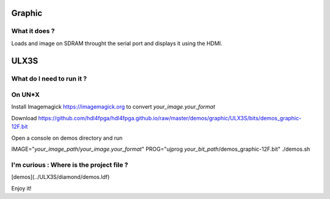 Graphic
-------


What it does ?
~~~~~~~~~~~~~~

Loads and image on SDRAM throught the serial port and displays it using the HDMI.

ULX3S
-----

What do I need to run it ?
~~~~~~~~~~~~~~~~~~~~~~~~~~

On UN*X
~~~~~~~

Install Imagemagick https://imagemagick.org to convert *your_image.your_format*

Download https://github.com/hdl4fpga/hdl4fpga.github.io/raw/master/demos/graphic/ULX3S/bits/demos_graphic-12F.bit

Open a console on demos directory and run

IMAGE="*your_image_path*/*your_image.your_format*" PROG="ujprog *your_bit_path*/demos_graphic-12F.bit" ./demos.sh

I'm curious : Where is the project file ?
~~~~~~~~~~~~~~~~~~~~~~~~~~~~~~~~~~~~~~~~~

[demos](../ULX3S/diamond/demos.ldf)

Enjoy it!
